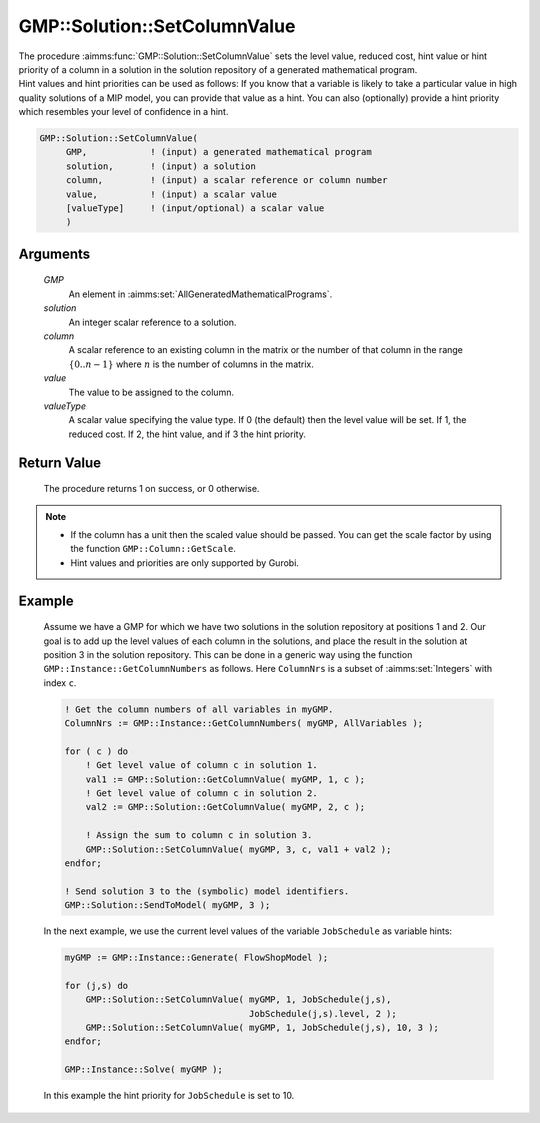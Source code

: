 .. aimms:procedure:: GMP::Solution::SetColumnValue(GMP, solution, column, value, valueType)

.. _GMP::Solution::SetColumnValue:

GMP::Solution::SetColumnValue
=============================

| The procedure :aimms:func:`GMP::Solution::SetColumnValue` sets the level value,
  reduced cost, hint value or hint priority of a column in a solution in
  the solution repository of a generated mathematical program.
| Hint values and hint priorities can be used as follows: If you know
  that a variable is likely to take a particular value in high quality
  solutions of a MIP model, you can provide that value as a hint. You
  can also (optionally) provide a hint priority which resembles your
  level of confidence in a hint.

.. code-block:: aimms

    GMP::Solution::SetColumnValue(
         GMP,            ! (input) a generated mathematical program
         solution,       ! (input) a solution
         column,         ! (input) a scalar reference or column number
         value,          ! (input) a scalar value
         [valueType]     ! (input/optional) a scalar value
         )

Arguments
---------

    *GMP*
        An element in :aimms:set:`AllGeneratedMathematicalPrograms`.

    *solution*
        An integer scalar reference to a solution.

    *column*
        A scalar reference to an existing column in the matrix or the number of
        that column in the range :math:`\{ 0 .. n-1 \}` where :math:`n` is the
        number of columns in the matrix.

    *value*
        The value to be assigned to the column.

    *valueType*
        A scalar value specifying the value type. If 0 (the default) then the
        level value will be set. If 1, the reduced cost. If 2, the hint value,
        and if 3 the hint priority.

Return Value
------------

    The procedure returns 1 on success, or 0 otherwise.

.. note::

    -  If the column has a unit then the scaled value should be passed. You
       can get the scale factor by using the function
       ``GMP::Column::GetScale``.

    -  Hint values and priorities are only supported by Gurobi.

Example
-------

    Assume we have a GMP for which we have two solutions in the solution
    repository at positions 1 and 2. Our goal is to add up the level values
    of each column in the solutions, and place the result in the solution at
    position 3 in the solution repository. This can be done in a generic way
    using the function ``GMP::Instance::GetColumnNumbers`` as follows. Here
    ``ColumnNrs`` is a subset of :aimms:set:`Integers` with index ``c``. 

    .. code-block:: aimms

               ! Get the column numbers of all variables in myGMP.
               ColumnNrs := GMP::Instance::GetColumnNumbers( myGMP, AllVariables );

               for ( c ) do
                   ! Get level value of column c in solution 1.
                   val1 := GMP::Solution::GetColumnValue( myGMP, 1, c );
                   ! Get level value of column c in solution 2.
                   val2 := GMP::Solution::GetColumnValue( myGMP, 2, c );

                   ! Assign the sum to column c in solution 3.
                   GMP::Solution::SetColumnValue( myGMP, 3, c, val1 + val2 );
               endfor;

               ! Send solution 3 to the (symbolic) model identifiers.
               GMP::Solution::SendToModel( myGMP, 3 );

    In
    the next example, we use the current level values of the variable
    ``JobSchedule`` as variable hints: 

    .. code-block:: aimms

               myGMP := GMP::Instance::Generate( FlowShopModel );

               for (j,s) do
                   GMP::Solution::SetColumnValue( myGMP, 1, JobSchedule(j,s),
                                                  JobSchedule(j,s).level, 2 );
                   GMP::Solution::SetColumnValue( myGMP, 1, JobSchedule(j,s), 10, 3 );
               endfor;

               GMP::Instance::Solve( myGMP );

    In this example the hint
    priority for ``JobSchedule`` is set to 10.

.. seealso::

    The routines :aimms:func:`GMP::Column::GetScale`, :aimms:func:`GMP::Instance::Generate`, :aimms:func:`GMP::Instance::GetColumnNumbers`, :aimms:func:`GMP::Solution::GetColumnValue`, :aimms:func:`GMP::Solution::SendToModel` and
    :aimms:func:`GMP::Solution::SetRowValue`.
